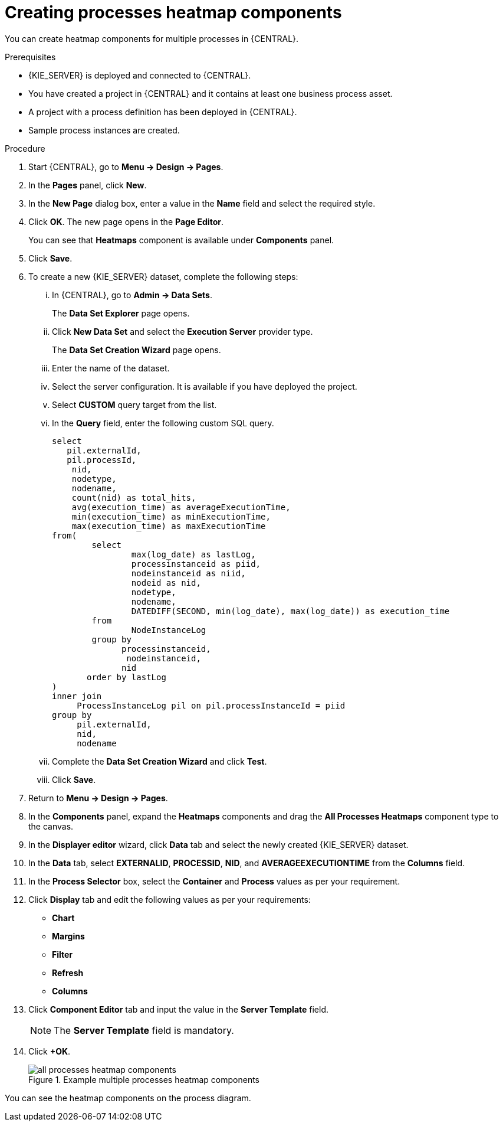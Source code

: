 [id='building-custom-dashboard-widgets-creating-all-processes-heatmap-components-proc_{context}']

= Creating processes heatmap components

You can create heatmap components for multiple processes in {CENTRAL}.

.Prerequisites

* {KIE_SERVER} is deployed and connected to {CENTRAL}.
* You have created a project in {CENTRAL} and it contains at least one business process asset.
* A project with a process definition has been deployed in {CENTRAL}.
* Sample process instances are created.

.Procedure

. Start {CENTRAL}, go to *Menu → Design → Pages*.
. In the *Pages* panel, click *New*.
. In the *New Page* dialog box, enter a value in the *Name* field and select the required style.
. Click *OK*. The new page opens in the *Page Editor*.
+
You can see that *Heatmaps* component is available under *Components* panel.
. Click *Save*.
. To create a new {KIE_SERVER} dataset, complete the following steps:
... In {CENTRAL}, go to *Admin → Data Sets*.
+
The *Data Set Explorer* page opens.
... Click *New Data Set* and select the *Execution Server* provider type.
+
The *Data Set Creation Wizard* page opens.
... Enter the name of the dataset.
... Select the server configuration. It is available if you have deployed the project.
... Select *CUSTOM* query target from the list.
... In the *Query* field, enter the following custom SQL query.
+
[source, SQL]
----
select
   pil.externalId,
   pil.processId,
    nid,
    nodetype,
    nodename,
    count(nid) as total_hits,
    avg(execution_time) as averageExecutionTime,
    min(execution_time) as minExecutionTime,
    max(execution_time) as maxExecutionTime
from(
        select
                max(log_date) as lastLog,
                processinstanceid as piid,
                nodeinstanceid as niid,
                nodeid as nid,
                nodetype,
                nodename,
                DATEDIFF(SECOND, min(log_date), max(log_date)) as execution_time
        from
                NodeInstanceLog
        group by
              processinstanceid,
               nodeinstanceid,
              nid
       order by lastLog
)
inner join
     ProcessInstanceLog pil on pil.processInstanceId = piid
group by
     pil.externalId,
     nid,
     nodename
----

... Complete the *Data Set Creation Wizard* and click *Test*.
... Click *Save*.
. Return to *Menu → Design → Pages*.
. In the *Components* panel, expand the *Heatmaps* components and drag the *All Processes Heatmaps* component type to the canvas.
. In the *Displayer editor* wizard, click *Data* tab and select the newly created {KIE_SERVER} dataset.
. In the *Data* tab, select *EXTERNALID*, *PROCESSID*, *NID*, and *AVERAGEEXECUTIONTIME* from the *Columns* field.
. In the *Process Selector* box, select the *Container* and *Process* values as per your requirement.
. Click *Display* tab and edit the following values as per your requirements:
* *Chart*
* *Margins*
* *Filter*
* *Refresh*
* *Columns*
. Click *Component Editor* tab and input the value in the *Server Template* field.
+
[NOTE]
====
The *Server Template* field is mandatory.
====
. Click *+OK*.
+
.Example multiple processes heatmap components
image::pages/all-processes-heatmap-components.png[]

You can see the heatmap components on the process diagram.
